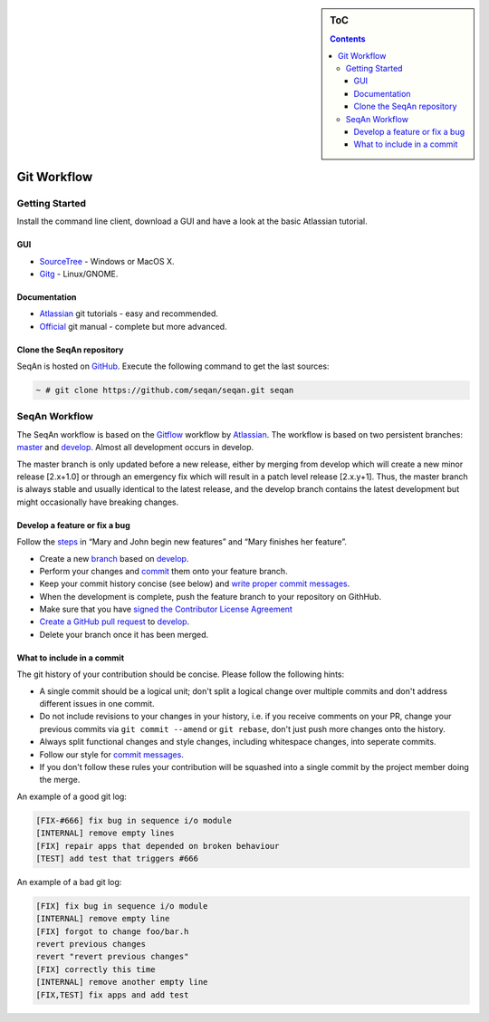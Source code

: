 .. sidebar:: ToC

    .. contents::

.. _infra-contribute-git:

Git Workflow
============

Getting Started
---------------

Install the command line client, download a GUI and have a look at the basic Atlassian tutorial.

GUI
^^^

* `SourceTree <http://www.sourcetreeapp.com>`_ - Windows or MacOS X.
* `Gitg <http://wiki.gnome.org/Gitg>`_ - Linux/GNOME.

Documentation
^^^^^^^^^^^^^

* `Atlassian`__ git tutorials - easy and recommended.
* `Official <http://git-scm.com/doc>`_ git manual - complete but more advanced.

.. __: https://www.atlassian.com/git/tutorial/git-basics

Clone the SeqAn repository
^^^^^^^^^^^^^^^^^^^^^^^^^^

SeqAn is hosted on `GitHub <http://github.com/seqan/>`_. 
Execute the following command to get the last sources:

.. code-block:: console
    
    ~ # git clone https://github.com/seqan/seqan.git seqan


SeqAn Workflow
--------------

The SeqAn workflow is based on the `Gitflow <https://www.atlassian.com/git/tutorials/comparing-workflows>`_ workflow by `Atlassian`__. 
The workflow is based on two persistent branches: `master <https://github.com/seqan/seqan/tree/master>`_ and `develop <https://github.com/seqan/seqan/tree/develop>`_. 
Almost all development occurs in develop.

The master branch is only updated before a new release, either by merging from develop which will create a new minor release [2.x+1.0] or through an emergency fix which will result in a patch level release [2.x.y+1].
Thus, the master branch is always stable and usually identical to the latest release, and the develop branch contains the latest development but might occasionally have breaking changes. 

.. __: https://www.atlassian.com

Develop a feature or fix a bug
^^^^^^^^^^^^^^^^^^^^^^^^^^^^^^

Follow the `steps <https://www.atlassian.com/git/workflows#workflow-gitflow>`_ in “Mary and John begin new features” and “Mary finishes her feature”.

* Create a new `branch <https://www.atlassian.com/git/tutorial/git-branches#branch>`_ based on `develop <https://github.com/seqan/seqan/tree/develop>`_.
* Perform your changes and `commit <https://www.atlassian.com/git/tutorial/git-basics#commit>`_ them onto your feature branch.
* Keep your commit history concise (see below) and `write proper commit messages <infra-contribute-git-commits>`_.
* When the development is complete, push the feature branch to your repository on GithHub.
* Make sure that you have `signed the Contributor License Agreement <https://www.clahub.com/agreements/seqan/seqan>`_
* `Create a GitHub pull request <https://github.com/seqan/seqan/compare/develop>`_ to `develop <https://github.com/seqan/seqan/tree/develop>`_.
* Delete your branch once it has been merged.

What to include in a commit
^^^^^^^^^^^^^^^^^^^^^^^^^^^

The git history of your contribution should be concise. Please follow the following hints:

* A single commit should be a logical unit; don't split a logical change over multiple commits and don't address different issues in one commit.
* Do not include revisions to your changes in your history, i.e. if you receive comments on your PR, change your previous commits via ``git commit --amend`` or ``git rebase``, don't just push more changes onto the history.
* Always split functional changes and style changes, including whitespace changes, into seperate commits.
* Follow our style for `commit messages <infra-contribute-git-commits>`_.
* If you don't follow these rules your contribution will be squashed into a single commit by the project member doing the merge.

An example of a good git log:

.. code-block:: console

  [FIX-#666] fix bug in sequence i/o module
  [INTERNAL] remove empty lines
  [FIX] repair apps that depended on broken behaviour
  [TEST] add test that triggers #666
 
An example of a bad git log:

.. code-block:: console

  [FIX] fix bug in sequence i/o module
  [INTERNAL] remove empty line
  [FIX] forgot to change foo/bar.h
  revert previous changes
  revert "revert previous changes"
  [FIX] correctly this time
  [INTERNAL] remove another empty line
  [FIX,TEST] fix apps and add test
